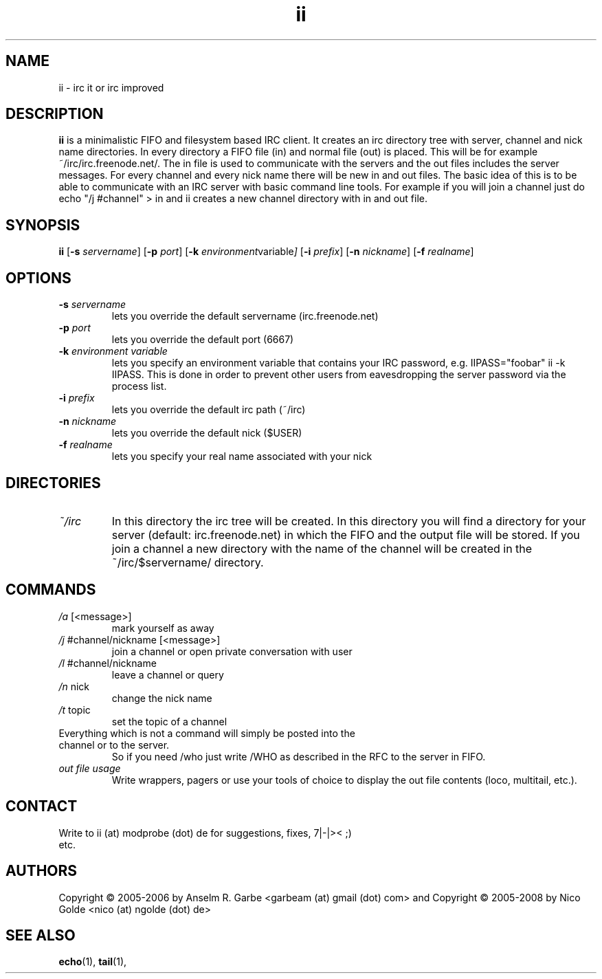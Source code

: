 .de FN
\fI\|\\$1\|\fP\\$2
..
.TH ii 1
.SH NAME
ii \- irc it or irc improved

.SH DESCRIPTION
.B ii
is a minimalistic FIFO and filesystem based IRC client.
It creates an irc directory tree with server, channel and
nick name directories.
In every directory a FIFO file (in) and normal file (out)
is placed. This will be for example ~/irc/irc.freenode.net/.
The in file is used to communicate with the servers and the out
files includes the server messages. For every channel and every nick
name there will be new in and out files.
The basic idea of this is to be able to communicate with an IRC
server with basic command line tools.
For example if you will join a channel just do echo "/j #channel" > in
and ii creates a new channel directory with in and out file.
.SH SYNOPSIS
.B ii
.RB [ \-s
.IR servername ]
.RB [ \-p
.IR port ]
.RB [ \-k
.IR environment variable ]
.RB [ \-i
.IR prefix ]
.RB [ \-n
.IR nickname ]
.RB [ \-f
.IR realname ]

.SH OPTIONS
.TP
.BI \-s " servername"
lets you override the default servername (irc.freenode.net)
.TP
.BI \-p " port"
lets you override the default port (6667)
.TP
.BI \-k " environment variable"
lets you specify an environment variable that contains your IRC password, e.g. IIPASS="foobar" ii -k IIPASS.
This is done in order to prevent other users from eavesdropping the server password via the process list.
.TP
.BI \-i " prefix"
lets you override the default irc path (~/irc)
.TP
.BI \-n " nickname"
lets you override the default nick ($USER)
.TP
.BI \-f " realname"
lets you specify your real name associated with your nick

.SH DIRECTORIES
.TP
.FN ~/irc
In this directory the irc tree will be created. In this directory you
will find a directory for your server (default: irc.freenode.net) in
which the FIFO and the output file will be stored.
If you join a channel a new directory with the name of the channel
will be created in the ~/irc/$servername/ directory.

.SH COMMANDS
.TP
.FN /a " [<message>]"
mark yourself as away
.TP
.FN /j " #channel/nickname [<message>]"
join a channel or open private conversation with user
.TP
.FN /l " #channel/nickname"
leave a channel or query
.TP
.FN /n " nick"
change the nick name
.TP
.FN /t " topic"
set the topic of a channel
.TP
Everything which is not a command will simply be posted into the channel or to the server.
So if you need /who just write /WHO as described in the RFC to the server in FIFO.
.TP
.FN "out file usage"
Write wrappers, pagers or use your tools of choice to display the out file contents (loco, multitail, etc.). 
.SH CONTACT
.TP
Write to ii (at) modprobe (dot) de for suggestions, fixes, 7|-|>< ;) etc.
.SH AUTHORS
Copyright \(co 2005-2006 by Anselm R. Garbe <garbeam (at) gmail (dot) com> and 
Copyright \(co 2005-2008 by Nico Golde <nico (at) ngolde (dot) de>
.SH SEE ALSO
.BR echo (1),
.BR tail (1),
